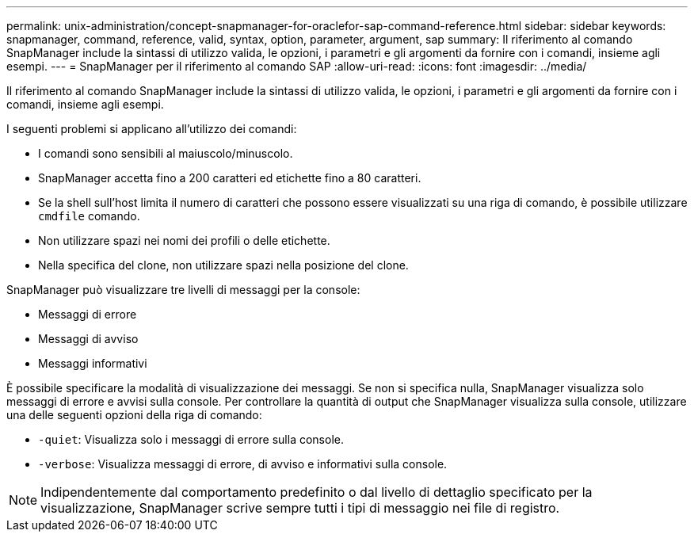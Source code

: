 ---
permalink: unix-administration/concept-snapmanager-for-oraclefor-sap-command-reference.html 
sidebar: sidebar 
keywords: snapmanager, command, reference, valid, syntax, option, parameter, argument, sap 
summary: Il riferimento al comando SnapManager include la sintassi di utilizzo valida, le opzioni, i parametri e gli argomenti da fornire con i comandi, insieme agli esempi. 
---
= SnapManager per il riferimento al comando SAP
:allow-uri-read: 
:icons: font
:imagesdir: ../media/


[role="lead"]
Il riferimento al comando SnapManager include la sintassi di utilizzo valida, le opzioni, i parametri e gli argomenti da fornire con i comandi, insieme agli esempi.

I seguenti problemi si applicano all'utilizzo dei comandi:

* I comandi sono sensibili al maiuscolo/minuscolo.
* SnapManager accetta fino a 200 caratteri ed etichette fino a 80 caratteri.
* Se la shell sull'host limita il numero di caratteri che possono essere visualizzati su una riga di comando, è possibile utilizzare `cmdfile` comando.
* Non utilizzare spazi nei nomi dei profili o delle etichette.
* Nella specifica del clone, non utilizzare spazi nella posizione del clone.


SnapManager può visualizzare tre livelli di messaggi per la console:

* Messaggi di errore
* Messaggi di avviso
* Messaggi informativi


È possibile specificare la modalità di visualizzazione dei messaggi. Se non si specifica nulla, SnapManager visualizza solo messaggi di errore e avvisi sulla console. Per controllare la quantità di output che SnapManager visualizza sulla console, utilizzare una delle seguenti opzioni della riga di comando:

* `-quiet`: Visualizza solo i messaggi di errore sulla console.
* `-verbose`: Visualizza messaggi di errore, di avviso e informativi sulla console.



NOTE: Indipendentemente dal comportamento predefinito o dal livello di dettaglio specificato per la visualizzazione, SnapManager scrive sempre tutti i tipi di messaggio nei file di registro.
